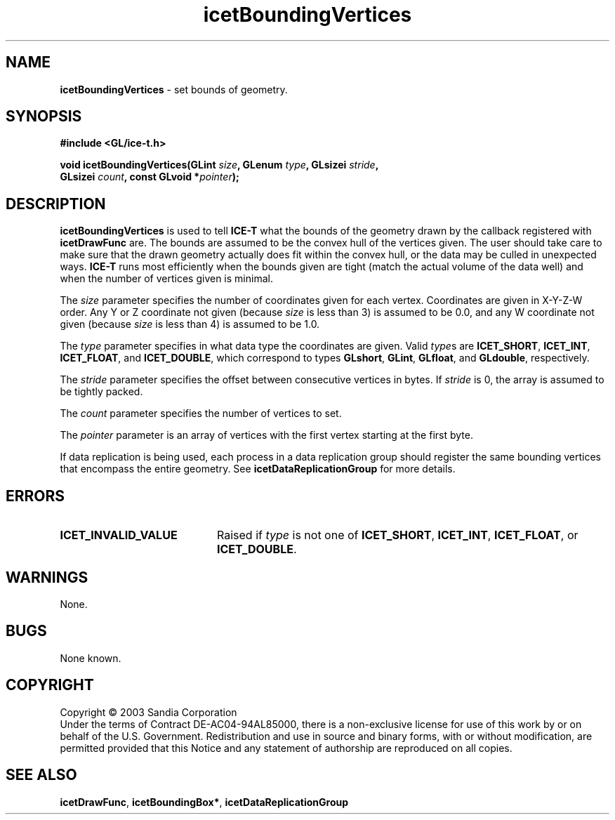 .\" -*- nroff -*-
.ig
Documentation for the Image Composition Engine for Tiles (ICE-T).

Copyright (C) 2000-2002 Sandia National Laboratories

$Id$
..
.TH icetBoundingVertices 3 "July 21, 2003" "Sandia National Labs" "ICE-T Reference"
.SH NAME
.B icetBoundingVertices
\- set bounds of geometry.
.SH SYNOPSIS
.nf
.B #include <GL/ice-t.h>
.sp
.BI "void icetBoundingVertices(GLint " size ", GLenum " type ", GLsizei " stride ","
.BI "                          GLsizei " count ", const GLvoid *" pointer ");"
.fi
.SH DESCRIPTION
.B icetBoundingVertices
is used to tell
.B ICE-T
what the bounds of the geometry drawn by the callback registered with
.B icetDrawFunc
are.  The bounds are assumed to be the convex hull of the vertices given.
The user should take care to make sure that the drawn geometry actually
does fit within the convex hull, or the data may be culled in unexpected
ways.
.B ICE-T
runs most efficiently when the bounds given are tight (match the actual
volume of the data well) and when the number of vertices given is minimal.
.PP
The
.I size
parameter specifies the number of coordinates given for each vertex.
Coordinates are given in X-Y-Z-W order.  Any Y or Z coordinate not given
(because
.I size
is less than 3) is assumed to be 0.0, and any W coordinate not given
(because
.I size
is less than 4) is assumed to be 1.0.
.PP
The
.I type
parameter specifies in what data type the coordinates are given.  Valid
.IR type s
are
.BR ICET_SHORT ", " ICET_INT ", " ICET_FLOAT ", and " ICET_DOUBLE ,
which correspond to types
.BR GLshort ", " GLint ", " GLfloat ", and " GLdouble ,
respectively.
.PP
The
.I stride
parameter specifies the offset between consecutive vertices in bytes.  If
.I stride
is 0, the array is assumed to be tightly packed.
.PP
The
.I count
parameter specifies the number of vertices to set.
.PP
The
.I pointer
parameter is an array of vertices with the first vertex starting at the
first byte.
.PP
If data replication is being used, each process in a data replication group
should register the same bounding vertices that encompass the entire
geometry.  See
.B icetDataReplicationGroup
for more details.
.SH ERRORS
.TP 20
.B ICET_INVALID_VALUE
Raised if
.I type
is not one of
.BR ICET_SHORT ", " ICET_INT ", " ICET_FLOAT ", or " ICET_DOUBLE .
.SH WARNINGS
None.
.SH BUGS
None known.
.SH COPYRIGHT
Copyright \(co 2003 Sandia Corporation
.br
Under the terms of Contract DE-AC04-94AL85000, there is a non-exclusive
license for use of this work by or on behalf of the U.S. Government.
Redistribution and use in source and binary forms, with or without
modification, are permitted provided that this Notice and any statement of
authorship are reproduced on all copies.
.SH SEE ALSO
.BR icetDrawFunc ", " icetBoundingBox* ", " icetDataReplicationGroup


\" These are emacs settings that go at the end of the file.
\" Local Variables:
\" writestamp-format:"%B %e, %Y"
\" writestamp-prefix:"3 \""
\" writestamp-suffix:"\" \"Sandia National Labs\""
\" End:
